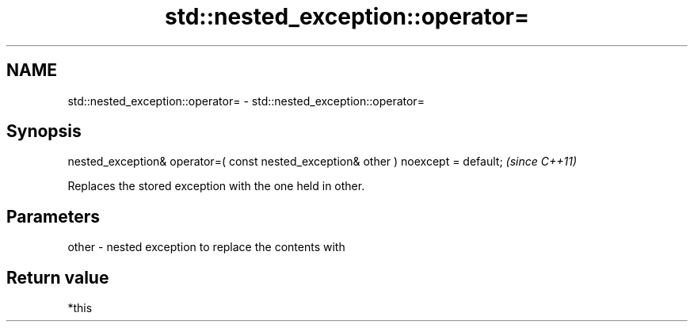 .TH std::nested_exception::operator= 3 "2020.03.24" "http://cppreference.com" "C++ Standard Libary"
.SH NAME
std::nested_exception::operator= \- std::nested_exception::operator=

.SH Synopsis
   nested_exception& operator=( const nested_exception& other ) noexcept = default;  \fI(since C++11)\fP

   Replaces the stored exception with the one held in other.

.SH Parameters

   other - nested exception to replace the contents with

.SH Return value

   *this
